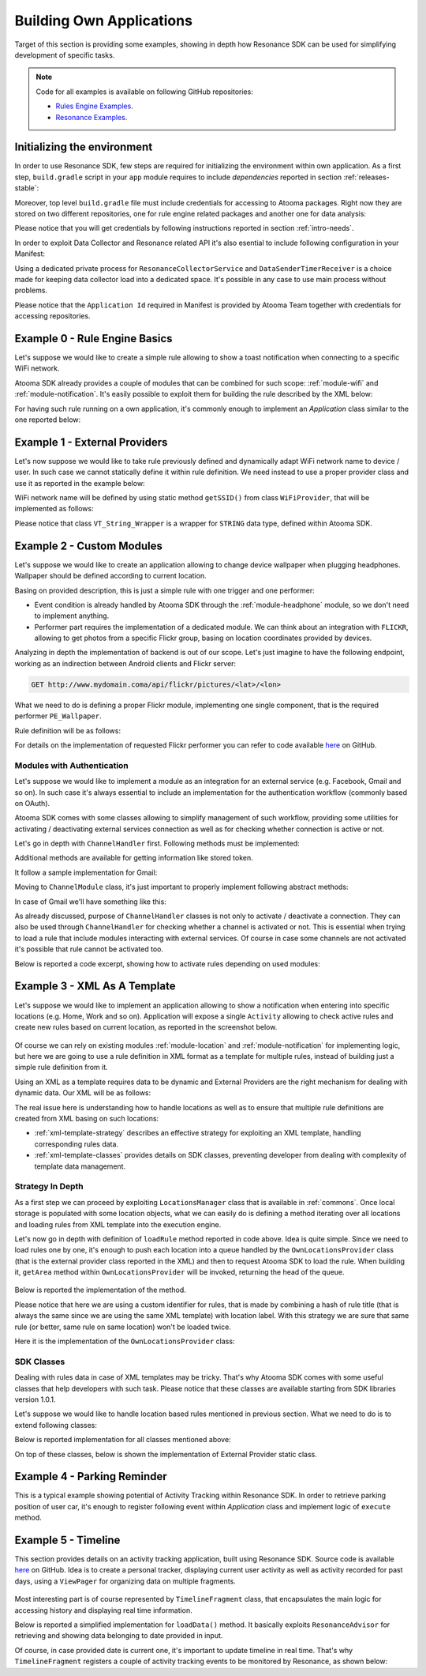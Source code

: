 .. _examples:

Building Own Applications
=======================================

Target of this section is providing some examples, showing in depth how Resonance SDK can be used for simplifying development of specific tasks.

.. note:: Code for all examples is available on following GitHub repositories:

  * `Rules Engine Examples <https://github.com/atooma/atooma-engine-sdk-samples>`_.

  * `Resonance Examples <https://github.com/atooma/android-resonance-sdk-samples>`_.

Initializing the environment
---------------------------------------

In order to use Resonance SDK, few steps are required for initializing the environment within own application. As a first step, ``build.gradle`` script in your ``app`` module requires to include *dependencies* reported in section :ref:`releases-stable`:

Moreover, top level ``build.gradle`` file must include credentials for accessing to Atooma packages. Right now they are stored on two different repositories, one for rule engine related packages and another one for data analysis:

.. code-block:: groovy
  :linenos:

  allprojects {
    repositories {
      jcenter()
        maven {
          url  "http://atooma.bintray.com/engine"
            credentials {
              username 'YOUR USERNAME'
              password 'YOUR PASSWORD'
            }
        }
        maven {
          url  "http://atooma.bintray.com/resonance"
            credentials {
              username 'YOUR USERNAME'
              password 'YOUR PASSWORD'
            }
        }
    }
  }

Please notice that you will get credentials by following instructions reported in section :ref:`intro-needs`.

In order to exploit Data Collector and Resonance related API it's also esential to include following configuration in your Manifest:

.. code-block:: xml
  :linenos:

  <meta-data
    android:name="com.atooma.resonance.sdk.ApplicationId"
    android:value="YOUR_ID" />

  <service
    android:name="com.atooma.resonance.ResonanceCollectorService"
    android:exported="false"
    android:process=":datacollector" />

  <provider
    android:name="com.atooma.resonance.provider.SnapshotProvider"
    android:authorities="com.atooma.datacollector.snapshotsYOUR_ID"
    android:exported="false" />

  <receiver
    android:name="com.atooma.resonance.sender.DataSenderTimerReceiver"
    android:exported="false"
    android:process=":datacollector" />

  <receiver
    android:name="com.atooma.resonance.sender.TimelineSenderTimerReceiver"
    android:exported="false" />

Using a dedicated private process for ``ResonanceCollectorService`` and ``DataSenderTimerReceiver`` is a choice made for keeping data collector load into a dedicated space. It's possible in any case to use main process without problems.

Please notice that the ``Application Id`` required in Manifest is provided by Atooma Team together with credentials for accessing repositories.

Example 0 - Rule Engine Basics
---------------------------------------

Let's suppose we would like to create a simple rule allowing to show a toast notification when connecting to a specific WiFi network.

Atooma SDK already provides a couple of modules that can be combined for such scope: :ref:`module-wifi` and :ref:`module-notification`. It's easily possible to exploit them for building the rule described by the XML below:

.. code-block:: xml
  :linenos:

  <?xml version="1.0" encoding="UTF-8" standalone="yes"?>
  <rule xmlns="http://www.atooma.com/sdk/rule" version="1">
    <title>Notify when connecting to WiFi</title>
    <description>Shows a notification when connecting to WiFi</description>
    <required-module version="1" id="CORE" />
    <required-module version="1" id="WIFI" />
    <required-module version="1" id="NOTIFICATION" />
    <property literal="string" typeId="STRING" typeModule="CORE" id="par-0">
      home_wifi
    </property>
    <property literal="string" typeId="STRING" typeModule="CORE" id="par-1">
      Connected to home WiFi!
    </property>
    <trigger id="CONNECTED" module="WIFI">
      <parameter id="SSID">
        <property-ref id="par-0" />
      </parameter>
    </trigger>
    <performer id="TOAST" module="NOTIFICATION">
      <parameter id="TEXT">
        <property-ref id="par-1" />
      </parameter>
    </performer>
  </rule>

For having such rule running on a own application, it's commonly enough to implement an *Application* class similar to the one reported below:

.. code-block:: java
  :linenos:

  public class WhiteLabelApplication extends Application {

    @Override
    public void onCreate() {
      super.onCreate();
      // starting rules engine (if needed)
      if (!Atooma.with(this).isEngineInited()) {
        // getting core modules
        Module[] modules = Modules.getBasicModules();
        // initializing Atooma engine
        Atooma.with(this).init(context, MainActivity.class, modules);
        // loading specific rules from assets folder
        loadRule("wifi_notification.xml");
      }
    }

    /**
     * Support method allowing to load a rule from assets.
     */
    private void loadRule(String rule) {
      // trying to load all rules
      try {
        // loading xml with rule definition
        InputStream stream = getAssets().open(xml);
        // loading rule definition from xml
        Atooma.with(this).loadRule(stream);
      } catch (IOException ex) {
        Log.e("Atooma", "unable to open xml from assets: " + xml);
      }
    }

  }


Example 1 - External Providers
--------------------------------------------

Let's now suppose we would like to take rule previously defined and dynamically adapt WiFi network name to device / user. In such case we cannot statically define it within rule definition. We need instead to use a proper provider class and use it as reported in the example below:

.. code-block:: xml
  :linenos:

  <?xml version="1.0" encoding="UTF-8" standalone="yes"?>
  <rule xmlns="http://www.atooma.com/sdk/rule" version="1">
    <title>Notify when connecting to home WiFi</title>
    <description>Shows a notification when connecting to home WiFi</description>
    <required-module version="1" id="CORE" />
    <required-module version="1" id="WIFI" />
    <required-module version="1" id="NOTIFICATION" />
    <property literal="string" typeId="STRING" typeModule="CORE" id="par-1">
      Connected to home WiFi!
    </property>
    <trigger id="CONNECTED" module="WIFI">
      <parameter id="SSID">
        <external-provider-call
          className="com.atooma.sample.WiFiProvider"
          methodName="getSSID" />
      </parameter>
    </trigger>
    <performer id="TOAST" module="NOTIFICATION">
      <parameter id="TEXT">
        <property-ref id="par-1" />
      </parameter>
    </performer>
  </rule>

WiFi network name will be defined by using static method ``getSSID()`` from class ``WiFiProvider``, that will be implemented as follows:

.. code-block:: java
  :linenos:

  public class WifiProvider {

    public static VT_String_Wrapper getSSID() {
      String ssid = getHomeWiFi();
      return new VT_String_Wrapper(ssid);
    }

    private static String getHomeWiFi() {
      String ssid = "";
      // logic for getting home wifi name here
      // (e.g. from shared preferences or sqlite)
      return ssid;
    }

  }

Please notice that class ``VT_String_Wrapper`` is a wrapper for ``STRING`` data type, defined within Atooma SDK.

.. _examples-two:

Example 2 - Custom Modules
---------------------------------------

Let's suppose we would like to create an application allowing to change device wallpaper when plugging headphones. Wallpaper should be defined according to current location.

Basing on provided description, this is just a simple rule with one trigger and one performer:

* Event condition is already handled by Atooma SDK through the :ref:`module-headphone` module, so we don't need to implement anything.
* Performer part requires the implementation of a dedicated module. We can think about an integration with ``FLICKR``, allowing to get photos from a specific Flickr group, basing on location coordinates provided by devices.

Analyzing in depth the implementation of backend is out of our scope. Let's just imagine to have the following endpoint, working as an indirection between Android clients and Flickr server:

.. code-block:: java

	GET http://www.mydomain.coma/api/flickr/pictures/<lat>/<lon>

What we need to do is defining a proper Flickr module, implementing one single component, that is the required performer ``PE_Wallpaper``.

.. code-block:: java
  :linenos:

  public class _FLICKR extends Module {

    private static final String MODULE_ID = "FLICKR";

    private static final int MODULE_VERSION = 1;

    public _FLICKR() {
      super(MODULE_ID, MODULE_VERSION);
    }

    @Override
    protected void declareDependencies() {
      declareDependency("CORE", 1);
    }

    @Override
    protected boolean init() {
      return true;
    }

    @Override
    protected void registerComponents() {
      registerPerformer("WALLPAPER", 1, new PE_SetWallpaper());
    }

    @Override
    protected void destroy() {
    }

  }

Rule definition will be as follows:

.. code-block:: xml
  :linenos:

  <?xml version="1.0" encoding="UTF-8" standalone="yes"?>
  <rule xmlns="http://www.atooma.com/sdk/rule" version="1">
    <title>Wallpaper on demand</title>
    <description>Update wallpaper when plugging headphone</description>
    <required-module version="1" id="CORE" />
    <required-module version="1" id="HEADPHONE" />
    <required-module version="1" id="FLICKR" />
    <trigger id="HEADPHONE-PLUGGED" module="HEADPHONE" />
    <performer id="WALLPAPER" module="FLICKR" />
  </rule>

For details on the implementation of requested Flickr performer you can refer to code available `here <https://github.com/atooma/atooma-engine-sdk-samples>`_ on GitHub.

Modules with Authentication
^^^^^^^^^^^^^^^^^^^^^^^^^^^^^^^^^^^^^^^

Let's suppose we would like to implement a module as an integration for an external service (e.g. Facebook, Gmail and so on). In such case it's always essential to include an implementation for the authentication workflow (commonly based on OAuth).

Atooma SDK comes with some classes allowing to simplify management of such workflow, providing some utilities for activating / deactivating external services connection as well as for checking whether connection is active or not.

.. code-block:: java
  :linenos:

  /**
   * Class used for handling connection / disconnection operations,
   * with reference to a specific external service, called Channel.
   */
  abstract class ChannelHandler

  /**
   * Class used for representing an Atooma Module implementing
   * an integration with an external service, so requiring a
   * dedicated ChannelHandler to be provided.
   */
  abstract class ChannelModule

  /**
   * Singleton class used for managing all available
   * channel handlers.
   */
  class ChannelsManager

Let's go in depth with ``ChannelHandler`` first. Following methods must be implemented:

.. code-block:: java
  :linenos:

  /**
   * Returns the id of module that this ChannelHandler is
   * aimed to handle.
   */
  abstract protected String getModuleId();

  /**
   * Execute code for connecting to Channel. This commonly
   * consists in access to a specific authentication Activity.
   */
  abstract protected void doConnection(Activity source);

  /**
   * Implements logic for extracting token and username
   * from result intent.
   */
  abstract protected void extractAndSaveDataFromResult(Context context, Intent data);

Additional methods are available for getting information like stored token.

It follow a sample implementation for Gmail:

.. code-block:: java
  :linenos:

  @Override
  protected void doConnection(Activity source) {
    Intent intent = new Intent(source, GmailActivity.class);
    source.startActivityForResult(intent, 8888);
  }

  @Override
  public boolean isConnected(Context context) {
    return !TextUtils.isEmpty(getToken(context));
  }

  @Override
  protected String getModuleId() {
    return "GMAIL";
  }

  @Override
  protected void extractAndSaveDataFromResult(Context context, Intent data) {
    // getting params
    String username = data.getStringExtra(GoogleOAuth2Activity.PARAM_EMAIL);
    String token = data.getStringExtra(GoogleOAuth2Activity.PARAM_TOKEN);
    // store params
    saveUser(context, username);
    saveToken(context, token);
  }

Moving to ``ChannelModule`` class, it's just important to properly implement following abstract methods:

.. code-block:: java
  :linenos:

  /**
   * Returns the id of the ChannelHandler. It's common
   * to use module id for this step.
   */
  abstract protected String getChannelHandlerKey();

  /**
   * Returns a ChannelHandler instance.
   */
  abstract protected ChannelHandler buildChannelHandler();

In case of Gmail we'll have something like this:

.. code-block:: java
  :linenos:

  @Override
  protected String getChannelHandlerKey() {
    return Channels.GMAIL;
  }

  @Override
  protected ChannelHandler buildChannelHandler() {
    return new GmailChannelHandler();
  }

As already discussed, purpose of ``ChannelHandler`` classes is not only to activate / deactivate a connection. They can also be used through ``ChannelHandler`` for checking whether a channel is activated or not. This is essential when trying to load a rule that include modules interacting with external services. Of course in case some channels are not activated it's possible that rule cannot be activated too.

Below is reported a code excerpt, showing how to activate rules depending on used modules:

.. code-block:: java
  :linenos:

  //...

  Atooma atooma = Atooma.with(context);
  ChannelsManager cm = ChannelsManager.with(context);
  try {
      if (atooma.getActiveRules().containsKey(id)) {
          Log.d(LOG_TAG, "already active rule: " + xml);
          return;
      }
      // loading xml with rule definition
      InputStream stream = context.getAssets().open(xml);
      // building rule definition
      RuleDefinition def = XMLDeserializer.deserialize(stream, id);
      if (cm.isActivable(def)) {
          // loading rule definition into engine
          atooma.loadRule(def);
          Log.d(LOG_TAG, "activated rule: " + xml);
      } else {
          Log.d(LOG_TAG, "unable to activate rule: " + xml);
      }
  } catch (IOException ex) {
      Log.e(LOG_TAG, "unable to open xml from assets: " + xml);
  } catch (XMLRuleException ex) {
      Log.e(LOG_TAG, "unable to deserialize xml: " + xml);
  }

Example 3 - XML As A Template
---------------------------------------

Let's suppose we would like to implement an application allowing to show a notification when entering into specific locations (e.g. Home, Work and so on). Application will expose a single ``Activity`` allowing to check active rules and create new rules based on current location, as reported in the screenshot below.

.. figure:: _static/img/example.png
   :width: 500 px
   :alt: Sample Application
   :align: center

Of course we can rely on existing modules :ref:`module-location` and :ref:`module-notification` for implementing logic, but here we are going to use a rule definition in XML format as a template for multiple rules, instead of building just a simple rule definition from it.

Using an XML as a template requires data to be dynamic and External Providers are the right mechanism for dealing with dynamic data. Our XML will be as follows:

.. code-block:: xml
  :linenos:

  <?xml version="1.0" encoding="UTF-8" standalone="yes"?>
  <rule xmlns="http://www.atooma.com/sdk/rule" version="1">
    <title>Notify when entering location</title>
    <description>-</description>
    <required-module version="1" id="CORE" />
    <required-module version="3" id="LOCATION" />
    <required-module version="1" id="NOTIFICATION" />
    <trigger id="IN" module="LOCATION">
      <parameter id="AREA">
        <external-provider-call
          className="com.atooma.sdk.samples.providers.OwnLocationsProvider"
          methodName="getArea" />
      </parameter>
    </trigger>
    <performer id="TOAST" module="NOTIFICATION">
      <parameter id="TEXT">
        <external-provider-call
          className="com.atooma.sdk.samples.providers.NotificationsProvider"
          methodName="getMessage" />
      </parameter>
    </performer>
  </rule>

The real issue here is understanding how to handle locations as well as to ensure that multiple rule definitions are created from XML basing on such locations:

* :ref:`xml-template-strategy` describes an effective strategy for exploiting an XML template, handling corresponding rules data.
* :ref:`xml-template-classes` provides details on SDK classes, preventing developer from dealing with complexity of template data management.

.. _xml-template-strategy:

Strategy In Depth
^^^^^^^^^^^^^^^^^^^^^^^^^^^^^^^^^^^^^^^^^^^^^^^^^^^^^^^^^^^^

As a first step we can proceed by exploiting ``LocationsManager`` class that is available in :ref:`commons`. Once local storage is populated with some location objects, what we can easily do is defining a method iterating over all locations and loading rules from XML template into the execution engine.

.. code-block:: java
  :linenos:

  /**
   * Support method for loading location based rules
   * starting from locations provider
   */
  public static void loadLocationRules(Context context, String template) {
    try {
      // getting singleton for accessing locations provider
      LocationsManager lm = LocationsManager.getInstance();
      // getting list of locations
      List<LocationWrapper> locations = lm.readLocationsList(context);
      // iterating over locations
      for (LocationWrapper location : locations) {
        // loading rule based on location
        loadRule(context, template, location);
      }
    } catch (AuthorityNotSetException ex) {
      Log.e(LogTags.LOCATION, ex.getMessage(), ex);
    }
  }

Let's now go in depth with definition of ``loadRule`` method reported in code above. Idea is quite simple. Since we need to load rules one by one, it's enough to push each location into a queue handled by the ``OwnLocationsProvider`` class (that is the external provider class reported in the XML) and then to request Atooma SDK to load the rule. When building it, ``getArea`` method within ``OwnLocationsProvider`` will be invoked, returning the head of the queue.

.. figure:: _static/img/locations_provider.png
   :alt: Interaction Model
   :align: center

Below is reported the implementation of the method.

.. code-block:: java
  :linenos:

  /**
   * Support method for loading a location based rule encoded
   * by the provided xml template into engine, returning a
   * boolean value telling if operation was successfully
   * completed or not.
   */
  public static boolean loadRule(Context context, String xml, LocationWrapper location) {
    // can activate rule?
    if (OwnLocationsProvider.pushLocation(location)) {
      // we are using a template, so we must use location
      // as seed for building rule id
      String id = MD5.compute(xml) + location.getLabel();
      loadRule(context, xml, id);
      return true;
    }
    return false;
  }

Please notice that here we are using a custom identifier for rules, that is made by combining a hash of rule title (that is always the same since we are using the same XML template) with location label. With this strategy we are sure that same rule (or better, same rule on same location) won't be loaded twice.

Here it is the implementation of the ``OwnLocationsProvider`` class:

.. code-block:: java
  :linenos:

  public class OwnLocationsProvider {

    private static final String LOG_TAG = "Location";

    /**
     * Collection used for putting locations to be used
     * as output for getArea method
     */
    private static List<LocationWrapper> LOCATIONS_QUEUE = new ArrayList<>();

    /**
     * Collection used for putting locations already used in
     * with current rule
     */
    private static List<LocationWrapper> ACTIVE_RULES = new ArrayList<>();

    /**
     * Provider method used in xml rule location_notification.xml
     */
    public static VT_Area_Wrapper getArea() {
      LocationWrapper wrapper = popLocation();
      if (wrapper != null) {
        return new VT_Area_Wrapper(wrapper);
      } else {
        Log.e(LOG_TAG, "missing location parameter");
        return null;
      }
    }

    /**
     * Add a location to the collection storing the ones
     * to be used for activating rules
     */
    public static synchronized boolean pushLocation(LocationWrapper location) {
      // putting in queue just in case rule doesn't exist yet
      boolean toPush = !ACTIVE_RULES.contains(location);
      if (toPush) {
        ACTIVE_RULES.add(location);
        LOCATIONS_QUEUE.add(location);
      }
      return toPush;
    }

    /**
     * Get a location from the collection storing the ones
     * to be used for activating rules, then removes it from
     * such collection
     */
    public static synchronized LocationWrapper popLocation() {
      LocationWrapper location = null;
      int index = LOCATIONS_QUEUE.size() - 1;
      if (index >= 0) {
        location = LOCATIONS_QUEUE.get(index);
        LOCATIONS_QUEUE.remove(index);
      }
      return location;
    }

  }

.. _xml-template-classes:

SDK Classes
^^^^^^^^^^^^^^^^^^^^^^^^^^^^^^^^^^^^^^^^^^^^^^^^^^^^^^^^^^^^

Dealing with rules data in case of XML templates may be tricky. That's why Atooma SDK comes with some useful classes that help developers with such task. Please notice that these classes are available starting from SDK libraries version 1.0.1.

Let's suppose we would like to handle location based rules mentioned in previous section. What we need to do is to extend following classes:

.. code-block:: java
  :linenos:

  /**
   * Representation of template rules data. In our case, implementation
   * of this class should include just management of a Location object.
   */
  class TemplateRule

  /**
   * Representation of the queue for rules data. It mus implement
   * method getWrapperObjects, that is aimed to provide a map with
   * all values to be pushed into rule with an external provider call.
   */
  class TemplateRuleDataQueue<T extends TemplateRule>

  /**
   * Representation of the storage for rules data. It is
   * currently implemented by using SharedPreferences, but
   * in future multiple implementations will be provided.
   */
  class TemplateDataStorageHelper<T extends TemplateRule>

Below is reported implementation for all classes mentioned above:

.. code-block:: java
  :linenos:

  public class LocationRuleData extends TemplateRule {

    private LocationWrapper mLocation;

    public LocationRuleData(String id, String template, LocationWrapper location) {
      super(id, template);
      mLocation = location;
    }

    public LocationWrapper getLocation() {
      return mLocation;
    }

    @Override
    protected TemplateRuleDataQueue getQueue() {
      // let's suppose to exploit a singleton implementation
      return LocationRuleDataQueue.getInstance();
    }

    @Override
    protected TemplateDataStorageHelper getStorageHelper() {
      // let's suppose to exploit a singleton implementation
      return LocationRuleStorageHelper.getInstance();
    }

  }

.. code-block:: java
  :linenos:

  public class LocationRuleDataQueue extends TemplateRuleDataQueue<LocationRuleData> {

    public static final String LOCATION_PARAM = "location";

    // ...

    @Override
    protected Map<String,ValueTypeWrapper> getWrapperObjects(LocationRuleData item) {
      Map<String,ValueTypeWrapper> wrappers = new TreeMap<>();
      wrappers.put(LOCATION_PARAM, new VT_Area_Wrapper(item.getLocation()));
      return wrappers;
    }

  }

.. code-block:: java
  :linenos:

  public class LocationRuleStorageHelper extends TemplateDataStorageHelper<LocationRuleData> {

    // ...

    @Override
    protected String getStorageFilename() {
      return "locations";
    }

    @Override
    protected Class<LocationRuleData[]> getItemArrayClass() {
      return LocationRuleData[].class;
    }

  }

On top of these classes, below is shown the implementation of External Provider static class.

.. code-block:: java
  :linenos:

  public class LocationRuleProvider {

    public static VT_Area_Wrapper getArea(String ruleId) {
      VT_Area_Wrapper wrapper = (VT_Area_Wrapper) LocationRuleDataQueue.getInstance()
        .getParamWrapper(ruleId, LocationRuleDataQueue.LOCATION_PARAM);
      return wrapper;
    }

  }

Example 4 - Parking Reminder
--------------------------------------------

This is a typical example showing potential of Activity Tracking within Resonance SDK. In order to retrieve parking position of user car, it's enough to register following event within *Application* class and implement logic of ``execute`` method.

.. code-block:: java
  :linenos:

  // building event to monitor
  Event event = TransitionEvent.Builder.create()
    .from(ActivityItem.ActivityType.CAR)   // transition from Car
    .toAll()                               // to any activity
    .doAction(new Action() {               // action to execute
      @Override
      public void execute(ActivityItem from, ActivityItem to) {
          LocationWrapper location = from.getLocation();
          // use location data
      }
  }).build();
  // register event for monitoring
  EventHandler.getInstance().addEvent(mEvent);

.. _example-timeline:

Example 5 - Timeline
--------------------------------------------

This section provides details on an activity tracking application, built using Resonance SDK. Source code is available `here <https://github.com/atooma/android-resonance-sdk-samples>`_ on GitHub. Idea is to create a personal tracker, displaying current user activity as well as activity recorded for past days, using a ``ViewPager`` for organizing data on multiple fragments.

.. figure:: _static/img/activity/timeline.png
   :width: 250 px
   :alt: Daily Activities

Most interesting part is of course represented by ``TimelineFragment`` class, that encapsulates the main logic for accessing history and displaying real time information.

Below is reported a simplified implementation for ``loadData()`` method. It basically exploits ``ResonanceAdvisor`` for retrieving and showing data belonging to date provided in input.

.. code-block:: java
  :linenos:

  private void loadData(Date date) {
    mResonanceApiClient.getAdvisor().getDailyActivities(date,
        new AdvisedElementsResponseHandler<ActivityItem>() {
          @Override
          public void onAdvisedElementsRetrievedListener(List<ActivityItem> activities) {
            // updating dataset to show in ListView or RecyclerView
            mDataset.clear();
            mDataset.addAll(activities);
            mAdapter.notifyDataSetChanged();
          }
        });
  }

Of course, in case provided date is current one, it's important to update timeline in real time. That's why ``TimelineFragment`` registers a couple of activity tracking events to be monitored by Resonance, as shown below:

.. code-block:: java
  :linenos:

  // class instance variables
  private TransitionEvent mTransitionEvent;
  private DurationEvent mDurationEvent;

  // ...

  // implementation within onCreate method
  // mDate is date linked with current fragment
  mTransition = TransitionEvent.Builder.create()
      .all()
      .doAction(new Action() {
        @Override
        public void execute(ActivityItem from, ActivityItem to) {
          loadData(mDate);
        }
      }).build();

  mDurationEvent = DurationEvent.Builder.create()
      .all()
      .doAction(new Action() {
        @Override
        public void execute(ActivityItem from, ActivityItem to) {
          loadData();
        }
      }).build();

  // ...

  // register for updates in onResume, handling
  // updates only if date is today
  if (isToday()) {
    EventHandler.getInstance().addEvent(mTEvent);
    EventHandler.getInstance().addEvent(mDEvent);
    // ...
  }
